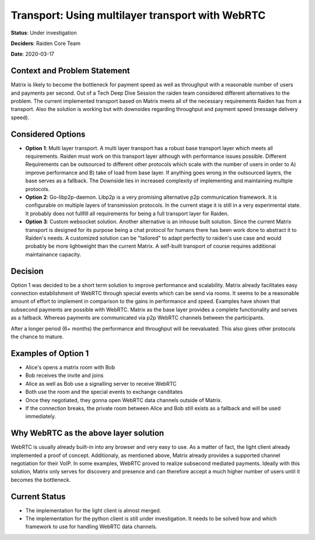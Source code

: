 Transport: Using multilayer transport with WebRTC
*************************************************

**Status**: Under investigation

**Deciders**: Raiden Core Team

**Date**: 2020-03-17

Context and Problem Statement
=============================

Matrix is likely to become the bottleneck for payment speed as well as throughput with a reasonable number of users and payments per second. Out of a Tech Deep Dive Session the raiden team considered different alternatives to the problem. The current implemented transport based on Matrix meets all of the necessary requirements Raiden has from a transport. Also the solution is working but with downsides regarding throughput and payment speed (message delivery speed).

Considered Options
==================

* **Option 1**: Multi layer transport. A multi layer transport has a robust base transport layer which meets all requirements. Raiden must work on this transport layer although with performance issues possible. Different Requirements can be outsourced to different other protocols which scale with the number of users in order to A) improve performance and B) take of load from base layer. If anything goes wrong in the outsourced layers, the base serves as a fallback. The Downside lies in increased complexity of implementing and maintaining multiple protocols.

* **Option 2**: Go-libp2p-daemon. Libp2p is a very promising alternative p2p communication framework. It is configurable on multiple layers of transmission protocols. In the current stage it is still in a very experimental state. It probably does not fullfill all requirements for being a full transport layer for Raiden.

* **Option 3**: Custom websocket solution. Another alternative is an inhouse built solution. Since the current Matrix transport is designed for its purpose being a chat protocol for humans there has been work done to abstract it to Raiden's needs. A customized solution can be "tailored" to adapt perfectly to raiden's use case and would probably be more lightweight than the current Matrix. A self-built transport of course requires additional maintainance capacity.


Decision
========

Option 1 was decided to be a short term solution to improve performance and scalability. Matrix already facilitates easy connection establishment of WebRTC through special events which can be send via rooms. It seems to be a reasonable amount of effort to implement in comparison to the gains in performance and speed. Examples have shown that subsecond payments are possible with WebRTC. Matrix as the base layer provides a complete functionality and serves as a fallback. Whereas payments are communicated via p2p WebRTC channels between the participants.

After a longer period (6+ months) the performance and throughput will be reevaluated. This also gives other protocols the chance to mature.


Examples of Option 1
====================


- Alice's opens a matrix room with Bob
- Bob receives the invite and joins
- Alice as well as Bob use a signalling server to receive WebRTC
- Both use the room and the special events to exchange canditates
- Once they negotiated, they gonna open WebRTC data channels outside of Matrix.
- If the connection breaks, the private room between Alice and Bob still exists as a fallback and will be used immediately.


Why WebRTC as the above layer solution
======================================

WebRTC is usually already built-in into any browser and very easy to use. As a matter of fact, the light client already implemented a proof of concept. Additionaly, as mentioned above, Matrix already provides a supported channel negotiation for their VoIP.
In some examples, WebRTC proved to realize subsecond mediated payments. Ideally with this solution, Matrix only serves for discovery and presence and can therefore accept a much higher number of users until it becomes the bottleneck.


Current Status
==============
- The implementation for the light client is almost merged.
- The implementation for the python client is still under investigation. It needs to be solved how and which framework to use for handling WebRTC data channels.
